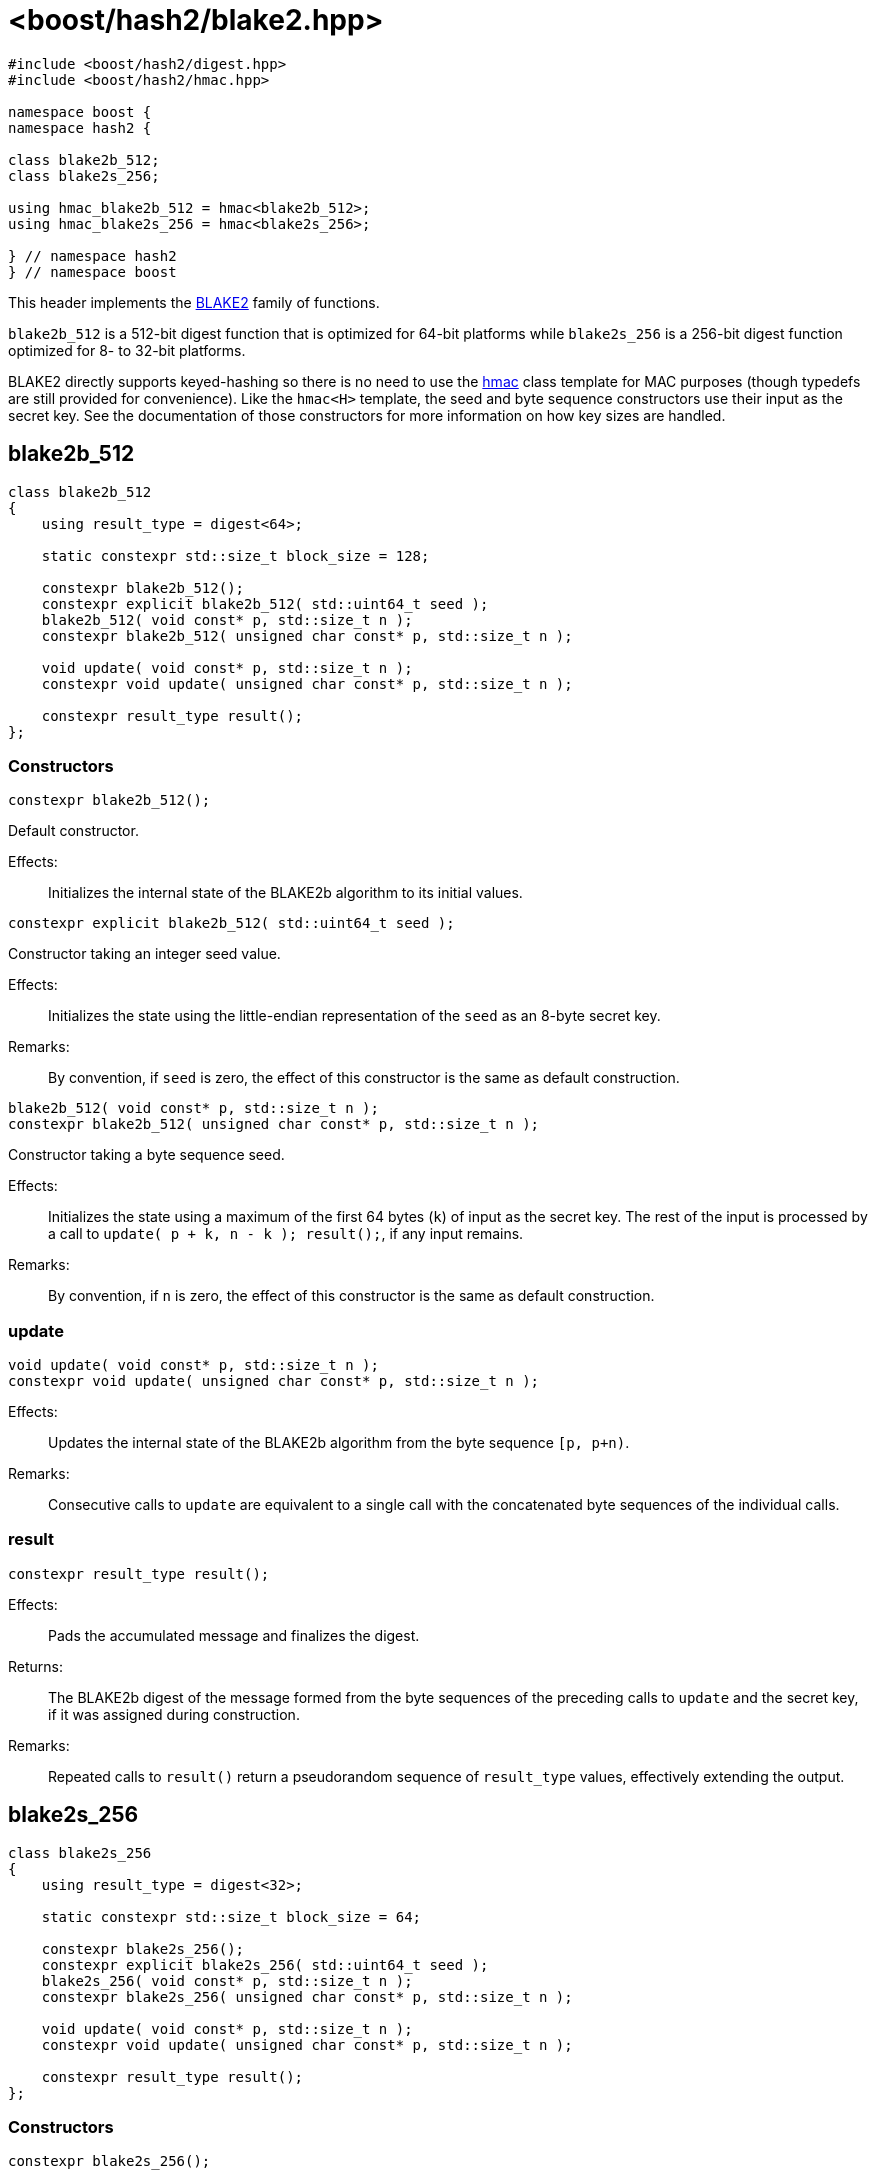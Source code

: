 ////
Copyright 2025 Christian Mazakas
Distributed under the Boost Software License, Version 1.0.
https://www.boost.org/LICENSE_1_0.txt
////

[#ref_blake2]
# <boost/hash2/blake2.hpp>
:idprefix: ref_blake2_

```
#include <boost/hash2/digest.hpp>
#include <boost/hash2/hmac.hpp>

namespace boost {
namespace hash2 {

class blake2b_512;
class blake2s_256;

using hmac_blake2b_512 = hmac<blake2b_512>;
using hmac_blake2s_256 = hmac<blake2s_256>;

} // namespace hash2
} // namespace boost
```

This header implements the https://www.blake2.net/[BLAKE2] family of functions.

`blake2b_512` is a 512-bit digest function that is optimized for 64-bit platforms while
`blake2s_256` is a 256-bit digest function optimized for 8- to 32-bit platforms.

BLAKE2 directly supports keyed-hashing so there is no need to use the <<ref_hmac,hmac>> class template
for MAC purposes (though typedefs are still provided for convenience). Like the `hmac<H>` template, the
seed and byte sequence constructors use their input as the secret key. See the documentation of those
constructors for more information on how key sizes are handled.

## blake2b_512

```
class blake2b_512
{
    using result_type = digest<64>;

    static constexpr std::size_t block_size = 128;

    constexpr blake2b_512();
    constexpr explicit blake2b_512( std::uint64_t seed );
    blake2b_512( void const* p, std::size_t n );
    constexpr blake2b_512( unsigned char const* p, std::size_t n );

    void update( void const* p, std::size_t n );
    constexpr void update( unsigned char const* p, std::size_t n );

    constexpr result_type result();
};
```

### Constructors

```
constexpr blake2b_512();
```

Default constructor.

Effects: ::
  Initializes the internal state of the BLAKE2b algorithm to its initial values.

```
constexpr explicit blake2b_512( std::uint64_t seed );
```

Constructor taking an integer seed value.

Effects: ::
  Initializes the state using the little-endian representation of the `seed` as an 8-byte secret key.

Remarks: ::
  By convention, if `seed` is zero, the effect of this constructor is the same as default construction.

```
blake2b_512( void const* p, std::size_t n );
constexpr blake2b_512( unsigned char const* p, std::size_t n );
```

Constructor taking a byte sequence seed.

Effects: ::
  Initializes the state using a maximum of the first 64 bytes (`k`) of input as the secret key. The rest of the
  input is processed by a call to `update( p + k, n - k ); result();`, if any input remains.

Remarks: ::
  By convention, if `n` is zero, the effect of this constructor is the same as default construction.

### update

```
void update( void const* p, std::size_t n );
constexpr void update( unsigned char const* p, std::size_t n );
```

Effects: ::
  Updates the internal state of the BLAKE2b algorithm from the byte sequence `[p, p+n)`.

Remarks: ::
  Consecutive calls to `update` are equivalent to a single call with the concatenated byte sequences of the individual calls.

### result

```
constexpr result_type result();
```

Effects: ::
  Pads the accumulated message and finalizes the digest.

Returns: ::
  The BLAKE2b digest of the message formed from the byte sequences of the preceding calls to `update` and
  the secret key, if it was assigned during construction.

Remarks: ::
  Repeated calls to `result()` return a pseudorandom sequence of `result_type` values, effectively extending the output.

## blake2s_256

```
class blake2s_256
{
    using result_type = digest<32>;

    static constexpr std::size_t block_size = 64;

    constexpr blake2s_256();
    constexpr explicit blake2s_256( std::uint64_t seed );
    blake2s_256( void const* p, std::size_t n );
    constexpr blake2s_256( unsigned char const* p, std::size_t n );

    void update( void const* p, std::size_t n );
    constexpr void update( unsigned char const* p, std::size_t n );

    constexpr result_type result();
};
```

### Constructors

```
constexpr blake2s_256();
```

Default constructor.

Effects: ::
  Initializes the internal state of the BLAKE2s algorithm to its initial values.

```
constexpr explicit blake2s_256( std::uint64_t seed );
```

Constructor taking an integer seed value.

Effects: ::
  Initializes the state using the little-endian representation of the `seed` as an 8-byte secret key.

Remarks: ::
  By convention, if `seed` is zero, the effect of this constructor is the same as default construction.

```
blake2s_256( void const* p, std::size_t n );
constexpr blake2s_256( unsigned char const* p, std::size_t n );
```

Constructor taking a byte sequence seed.

Effects: ::
  Initializes the state using a maximum of the first 32 bytes (`k`) of input as the secret key. The rest of the
  input is processed by a call to `update( p + k, n - k ); result();`, if any input remains.

Remarks: ::
  By convention, if `n` is zero, the effect of this constructor is the same as default construction.

### update

```
void update( void const* p, std::size_t n );
constexpr void update( unsigned char const* p, std::size_t n );
```

Effects: ::
  Updates the internal state of the BLAKE2s algorithm from the byte sequence `[p, p+n)`.

Remarks: ::
  Consecutive calls to `update` are equivalent to a single call with the concatenated byte sequences of the individual calls.

### result

```
constexpr result_type result();
```

Effects: ::
  Pads the accumulated message and finalizes the digest.

Returns: ::
  The BLAKE2s digest of the message formed from the byte sequences of the preceding calls to `update` and
  the secret key, if it was assigned during construction.

Remarks: ::
  Repeated calls to `result()` return a pseudorandom sequence of `result_type` values, effectively extending the output.
